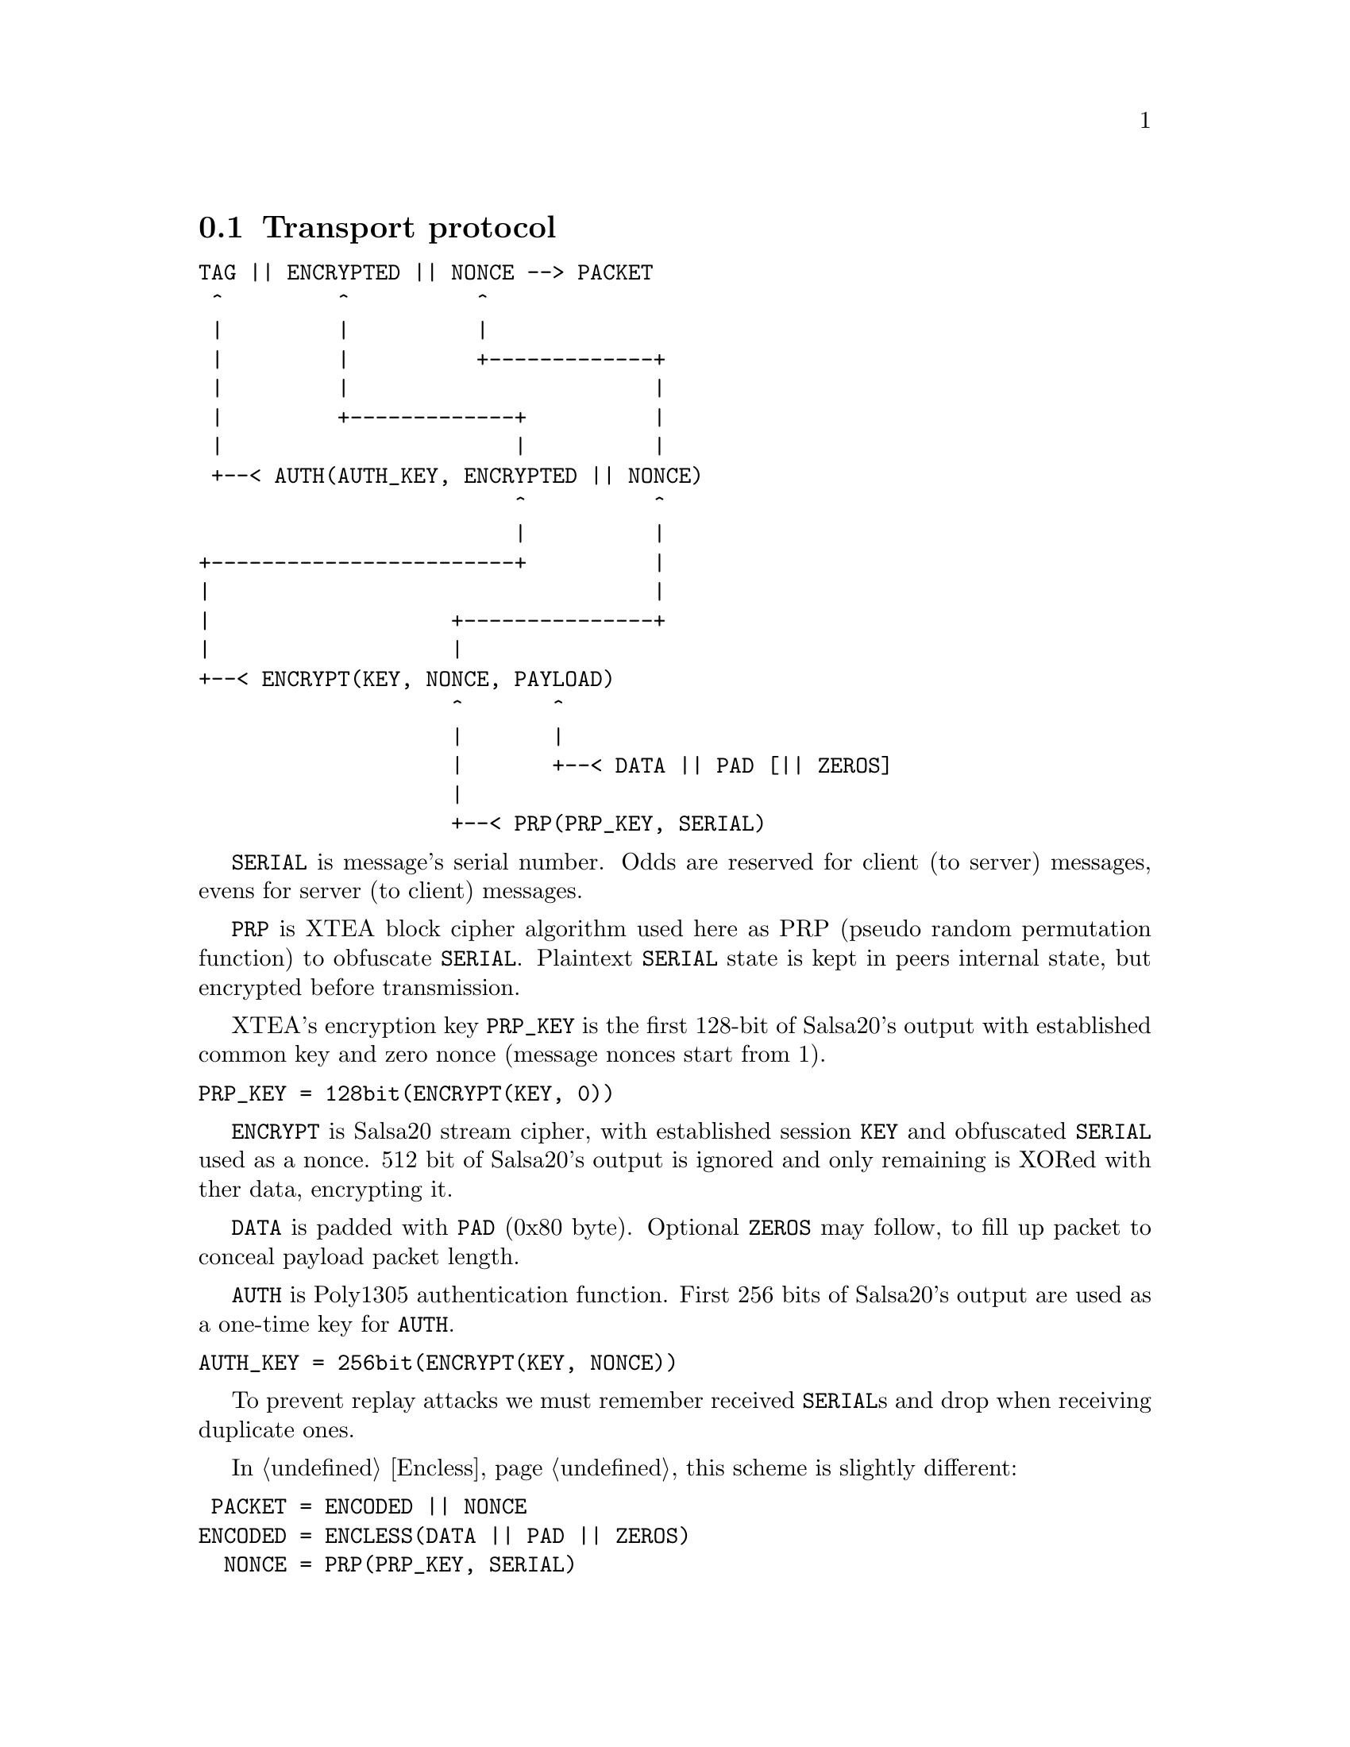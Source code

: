 @node Transport
@section Transport protocol

@verbatim
TAG || ENCRYPTED || NONCE --> PACKET
 ^         ^          ^
 |         |          |
 |         |          +-------------+
 |         |                        |
 |         +-------------+          |
 |                       |          |
 +--< AUTH(AUTH_KEY, ENCRYPTED || NONCE)
                         ^          ^
                         |          |
+------------------------+          |
|                                   |
|                   +---------------+
|                   |
+--< ENCRYPT(KEY, NONCE, PAYLOAD)
                    ^       ^
                    |       |
                    |       +--< DATA || PAD [|| ZEROS]
                    |
                    +--< PRP(PRP_KEY, SERIAL)
@end verbatim

@code{SERIAL} is message's serial number. Odds are reserved for
client (to server) messages, evens for server (to client) messages.

@code{PRP} is XTEA block cipher algorithm used here as PRP (pseudo
random permutation function) to obfuscate @code{SERIAL}. Plaintext
@code{SERIAL} state is kept in peers internal state, but encrypted
before transmission.

XTEA's encryption key @code{PRP_KEY} is the first 128-bit of Salsa20's
output with established common key and zero nonce (message nonces start
from 1).

@verbatim
PRP_KEY = 128bit(ENCRYPT(KEY, 0))
@end verbatim

@code{ENCRYPT} is Salsa20 stream cipher, with established session
@code{KEY} and obfuscated @code{SERIAL} used as a nonce. 512 bit of
Salsa20's output is ignored and only remaining is XORed with ther data,
encrypting it.

@code{DATA} is padded with @code{PAD} (0x80 byte). Optional @code{ZEROS}
may follow, to fill up packet to conceal payload packet length.

@code{AUTH} is Poly1305 authentication function. First 256 bits of
Salsa20's output are used as a one-time key for @code{AUTH}.

@verbatim
AUTH_KEY = 256bit(ENCRYPT(KEY, NONCE))
@end verbatim

To prevent replay attacks we must remember received @code{SERIAL}s and
drop when receiving duplicate ones.

In @ref{Encless, encryptionless mode} this scheme is slightly different:

@verbatim
 PACKET = ENCODED || NONCE
ENCODED = ENCLESS(DATA || PAD || ZEROS)
  NONCE = PRP(PRP_KEY, SERIAL)
@end verbatim

@code{ENCLESS} is AONT and chaffing function. There is no need in
explicit separate authentication.
